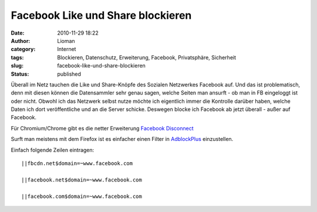 Facebook Like und Share blockieren
##################################
:date: 2010-11-29 18:22
:author: Lioman
:category: Internet
:tags: Blockieren, Datenschutz, Erweiterung, Facebook, Privatsphäre, Sicherheit
:slug: facebook-like-und-share-blockieren
:status: published

Überall im Netz tauchen die Like und Share-Knöpfe des Sozialen
Netzwerkes Facebook auf. Und das ist problematisch, denn mit diesen
können die Datensammler sehr genau sagen, welche Seiten man ansurft - ob
man in FB eingeloggt ist oder nicht. Obwohl ich das Netzwerk selbst
nutze möchte ich eigentlich immer die Kontrolle darüber haben, welche
Daten ich dort veröffentliche und an die Server schicke. Deswegen blocke
ich Facebook ab jetzt überall - außer auf Facebook.

Für Chromium/Chrome gibt es die netter Erweiterung `Facebook
Disconnect <https://chrome.google.com/extensions/detail/ejpepffjfmamnambagiibghpglaidiec>`__

Surft man meistens mit dem Firefox ist es einfacher einen Filter in
`AdblockPlus <https://addons.mozilla.org/en-US/firefox/addon/1865/>`__
einzustellen.

Einfach folgende Zeilen eintragen:

::

    ||fbcdn.net$domain=~www.facebook.com

    ||facebook.net$domain=~www.facebook.com

    ||facebook.com$domain=~www.facebook.com
